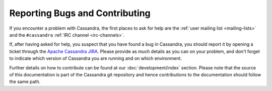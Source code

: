 .. Licensed to the Apache Software Foundation (ASF) under one
.. or more contributor license agreements.  See the NOTICE file
.. distributed with this work for additional information
.. regarding copyright ownership.  The ASF licenses this file
.. to you under the Apache License, Version 2.0 (the
.. "License"); you may not use this file except in compliance
.. with the License.  You may obtain a copy of the License at
..
..     http://www.apache.org/licenses/LICENSE-2.0
..
.. Unless required by applicable law or agreed to in writing, software
.. distributed under the License is distributed on an "AS IS" BASIS,
.. WITHOUT WARRANTIES OR CONDITIONS OF ANY KIND, either express or implied.
.. See the License for the specific language governing permissions and
.. limitations under the License.

Reporting Bugs and Contributing
===============================

If you encounter a problem with Cassandra, the first places to ask for help are the :ref:`user mailing list
<mailing-lists>` and the ``#cassandra`` :ref:`IRC channel <irc-channels>`.

If, after having asked for help, you suspect that you have found a bug in Cassandra, you should report it by opening a
ticket through the `Apache Cassandra JIRA <https://issues.apache.org/jira/browse/CASSANDRA>`__. Please provide as much
details as you can on your problem, and don't forget to indicate which version of Cassandra you are running and on which
environment.

Further details on how to contribute can be found at our :doc:`development/index` section. Please note that the source of this documentation is part of the Cassandra git repository and hence contributions to the documentation should follow the
same path.
